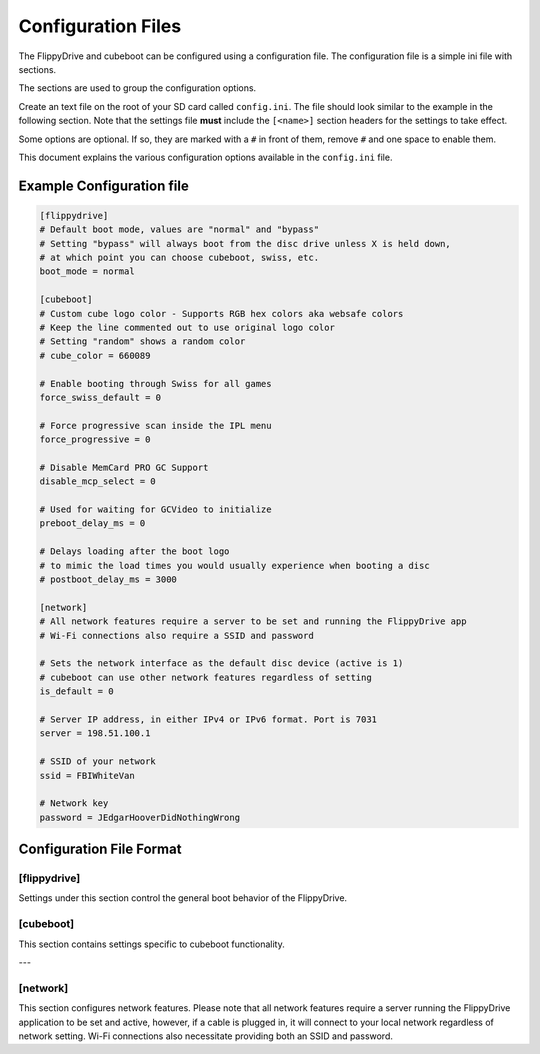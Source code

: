 Configuration Files
*******************

The FlippyDrive and cubeboot can be configured using a configuration file. The configuration file is a simple ini file with sections.

The sections are used to group the configuration options.

Create an text file on the root of your SD card called ``config.ini``. The file should look similar to the example in the following section. Note that the settings file **must** include the ``[<name>]`` section headers for the settings to take effect.

Some options are optional. If so, they are marked with a ``#`` in front of them, remove ``#`` and one space to enable them.

This document explains the various configuration options available in the ``config.ini`` file.

Example Configuration file
==========================

.. code-block:: ini

    [flippydrive]
    # Default boot mode, values are "normal" and "bypass"
    # Setting "bypass" will always boot from the disc drive unless X is held down,
    # at which point you can choose cubeboot, swiss, etc.
    boot_mode = normal

    [cubeboot]
    # Custom cube logo color - Supports RGB hex colors aka websafe colors
    # Keep the line commented out to use original logo color
    # Setting "random" shows a random color
    # cube_color = 660089

    # Enable booting through Swiss for all games
    force_swiss_default = 0

    # Force progressive scan inside the IPL menu
    force_progressive = 0

    # Disable MemCard PRO GC Support
    disable_mcp_select = 0

    # Used for waiting for GCVideo to initialize
    preboot_delay_ms = 0

    # Delays loading after the boot logo
    # to mimic the load times you would usually experience when booting a disc
    # postboot_delay_ms = 3000

    [network]
    # All network features require a server to be set and running the FlippyDrive app
    # Wi-Fi connections also require a SSID and password

    # Sets the network interface as the default disc device (active is 1)
    # cubeboot can use other network features regardless of setting
    is_default = 0

    # Server IP address, in either IPv4 or IPv6 format. Port is 7031
    server = 198.51.100.1

    # SSID of your network
    ssid = FBIWhiteVan

    # Network key
    password = JEdgarHooverDidNothingWrong

Configuration File Format
=========================

[flippydrive]
-------------

Settings under this section control the general boot behavior of the FlippyDrive.

.. confval:: boot_mode
   :type: string
   :default: normal

   Sets the default boot mode.

   Values:

   * ``normal``: Boots according to the standard FlippyDrive sequence.
   * ``bypass``: Always boots directly from the disc drive. Boot to the bootloader (:kbd:`X`) if you want to use cubeboot, swiss, etc.

[cubeboot]
----------

This section contains settings specific to cubeboot functionality.

.. confval:: cube_color
   :type: string (RGB hex)
   :default: (commented out)

   Customizes the color of the GameCube logo displayed during boot.

   Values:

   * **Commented out**: If this line is commented out (or not present), the original logo color will be used.
   * ``random``: Displays a random color for the GameCube logo each time you boot.
   * **RGB hex color**: Enter a 6-digit hexadecimal color code (similar to websafe colors) to set a specific color. For example, ``660089`` would set a particular shade of purple.

.. confval:: force_swiss_default
   :type: integer
   :default: 0

   When set to ``1``, all games will automatically boot through Swiss.
   Values:

   * ``0`` Off
   * ``1`` On

.. confval:: force_progressive
   :type: integer
   :default: 0

   When set to ``1``, forces progressive scan mode within the IPL (GameCube menu). On PAL 1.0, enabling this can cause graphical issues in various games.

   Values:

   * ``0`` Off
   * ``1`` On

.. confval:: disable_mcp_select
   :type: integer
   :default: 0

   When set to ``1``, disables support for MemCard PRO GC.

   Values:

   * ``0`` Off (MemCard Pro GC enabled)
   * ``1`` On (MemCard Pro GC disabled)

.. confval:: preboot_delay_ms
   :type: integer
   :default: 0 (milliseconds)

   .. versionchanged:: 1.5.0

   .. warning::
     ``preboot_delay_ms`` existed before version 1.5.0 but did not function at all. It is advised not to use it on lower versions as it could cause other issues such as being unable to boot certain titles.


   Sets a delay, in milliseconds, used for waiting for GCVideo to initialize before proceeding with the boot process.

.. confval:: postboot_delay_ms
   :type: integer
   :default: (commented out)

   Sets a delay, in milliseconds, after the boot logo appears. This can be used
   to mimic the typical disc loading times you would experience with a physical
   game disc. This line is commented out by default.

---

[network]
---------

This section configures network features. Please note that all network
features require a server running the FlippyDrive application to be set and
active, however, if a cable is plugged in, it will connect to your local network regardless of network setting.
Wi-Fi connections also necessitate providing both an SSID and password.

.. confval:: is_default
   :type: integer
   :default: 0

   When set to ``1``, the network interface is set as the default disc device.
   CubeBoot can utilize other network features regardless of this setting.

   Values:

   * ``0`` - Off - Games will be read from SD
   * ``1`` - On - Games will be read from network first

.. confval:: server
   :type: string (IPv4 or IPv6 address)
   :default: 198.51.100.1

   The IP address of your FlippyDrive server. This can be either an IPv4 or
   IPv6 address. The default port for the server is ``7031``.

.. confval:: ssid
   :type: string

   The SSID (network name) of your 2.4 GHz Wi-Fi network.

.. confval:: password
   :type: string

   The network key (password) for your Wi-Fi network.
